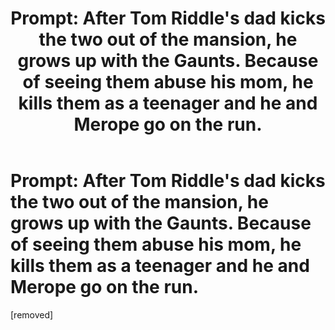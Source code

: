 #+TITLE: Prompt: After Tom Riddle's dad kicks the two out of the mansion, he grows up with the Gaunts. Because of seeing them abuse his mom, he kills them as a teenager and he and Merope go on the run.

* Prompt: After Tom Riddle's dad kicks the two out of the mansion, he grows up with the Gaunts. Because of seeing them abuse his mom, he kills them as a teenager and he and Merope go on the run.
:PROPERTIES:
:Author: afreerideto
:Score: 1
:DateUnix: 1583228272.0
:DateShort: 2020-Mar-03
:FlairText: Prompt
:END:
[removed]

